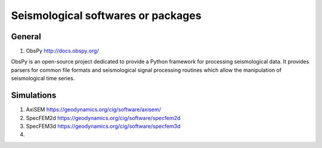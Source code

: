 
Seismological softwares or packages
===================================

General
-------

1. ObsPy http://docs.obspy.org/

ObsPy is an open-source project dedicated to provide a Python framework for processing seismological data. 
It provides parsers for common file formats and seismological signal processing routines 
which allow the manipulation of seismological time series.



Simulations
-----------

1. AxiSEM https://geodynamics.org/cig/software/axisem/

2. SpecFEM2d https://geodynamics.org/cig/software/specfem2d

3. SpecFEM3d https://geodynamics.org/cig/software/specfem3d

4. 

